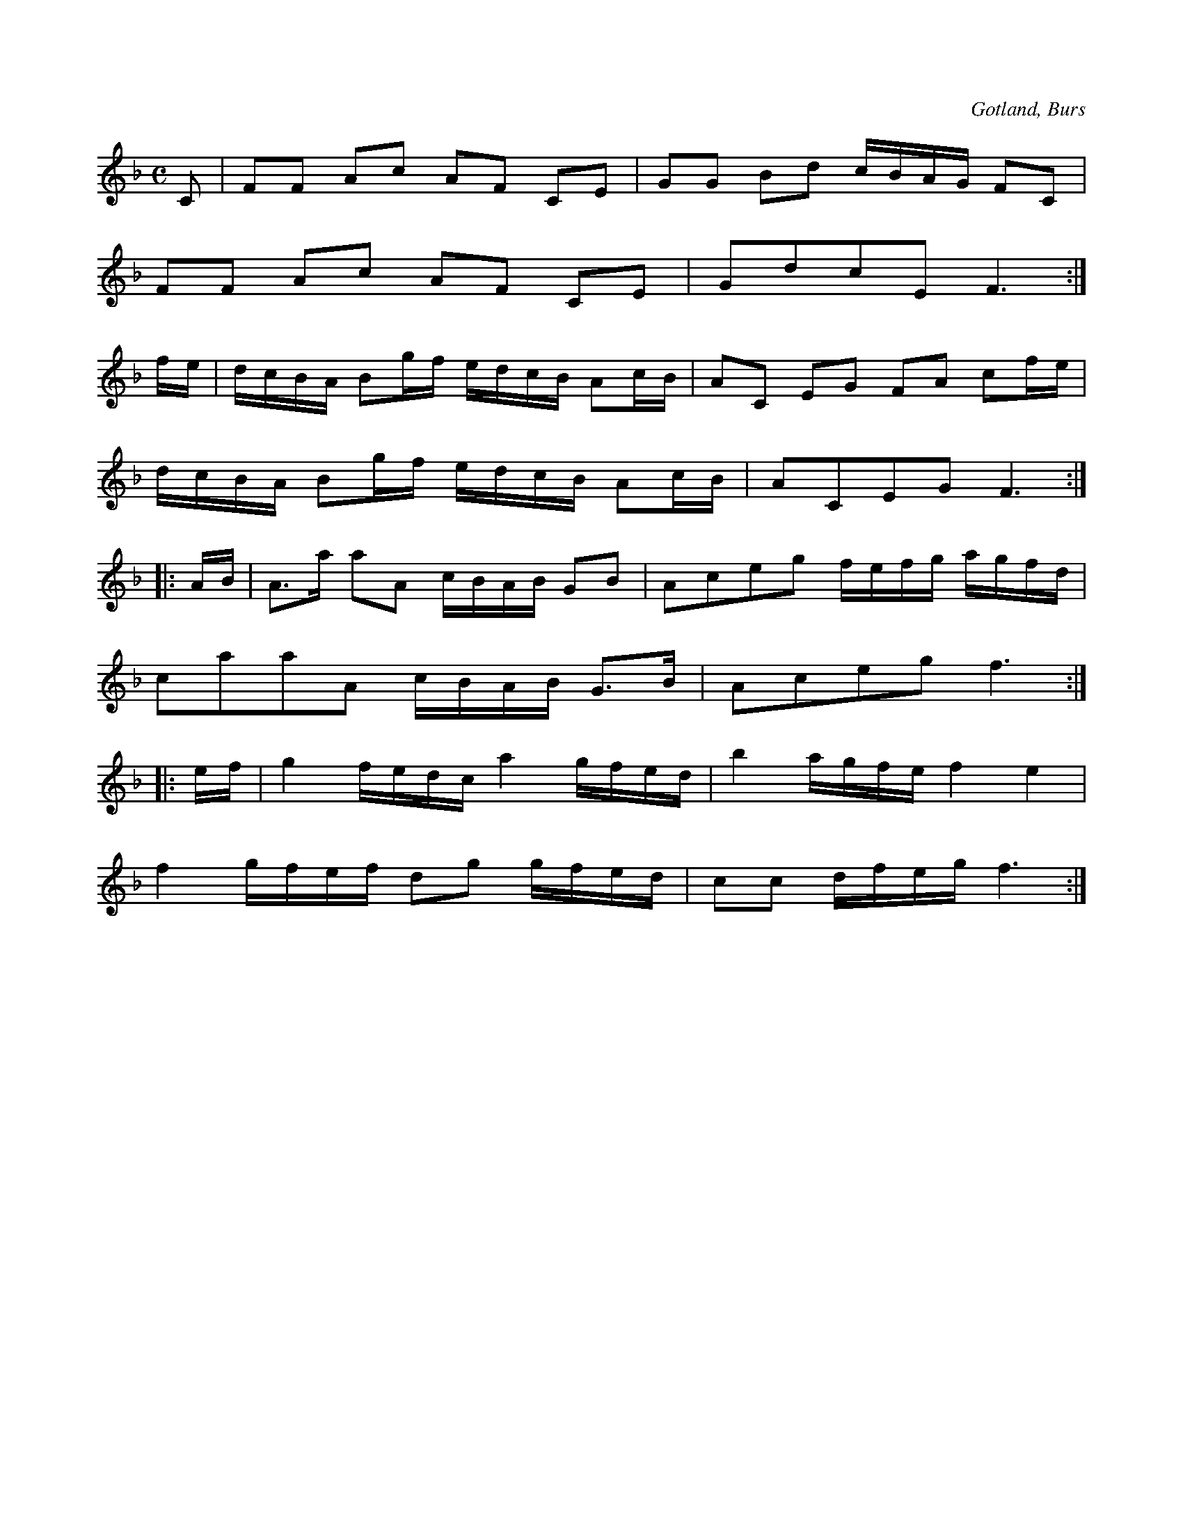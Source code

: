 X:619
Z:Erik Ronström 2008-12-21: Konstiga ornamenttecken i sista reprisen
Z:Erik Ronström 2008-12-22: Misstänkta tryckfel: Andra delen saknar start-repristecken
T:
S:Efter »Florsen» i Burs.
R:kadrilj
O:Gotland, Burs
M:C
L:1/16
K:F
C2|F2F2 A2c2 A2F2 C2E2|G2G2 B2d2 cBAG F2C2|
F2F2 A2c2 A2F2 C2E2|G2d2c2E2 F6:|
fe|dcBA B2gf edcB A2cB|A2C2 E2G2 F2A2 c2fe|
dcBA B2gf edcB A2cB|A2C2E2G2 F6:|
|:AB|A3a a2A2 cBAB G2B2|A2c2e2g2 fefg agfd|
c2a2a2A2 cBAB G3B|A2c2e2g2 f6:|
|:ef|g4 fedc a4 gfed|b4 agfe f4 e4|
f4 gfef d2g2 gfed|c2c2 dfeg f6:|

